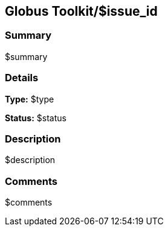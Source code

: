 == Globus Toolkit/$issue_id

=== Summary
$summary

=== Details
*Type:* $type

*Status:* $status

=== Description
$description

=== Comments
$comments
